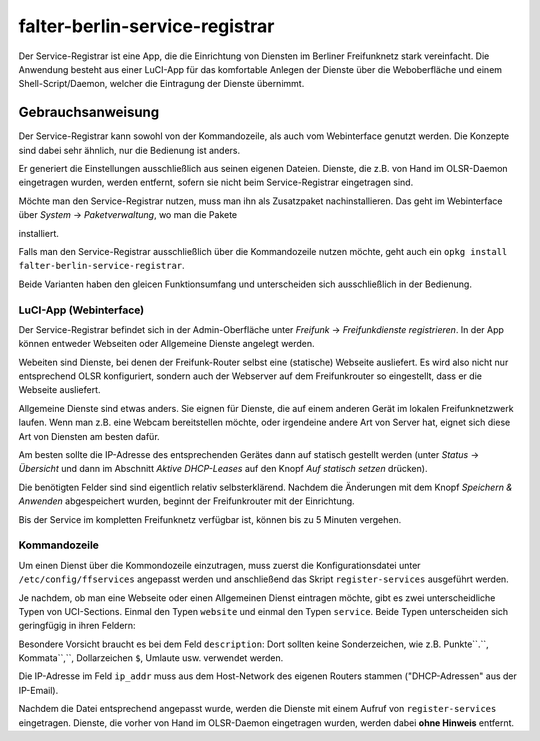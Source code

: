 falter-berlin-service-registrar
===============================

Der Service-Registrar ist eine App, die die Einrichtung von Diensten im Berliner Freifunknetz stark vereinfacht. Die Anwendung besteht aus einer LuCI-App für das komfortable Anlegen der Dienste über die Weboberfläche und einem Shell-Script/Daemon, welcher die Eintragung der Dienste übernimmt.

Gebrauchsanweisung
------------------

Der Service-Registrar kann sowohl von der Kommandozeile, als auch vom Webinterface genutzt werden. Die Konzepte sind dabei sehr ähnlich, nur die Bedienung ist anders.

Er generiert die Einstellungen ausschließlich aus seinen eigenen Dateien. Dienste, die z.B. von Hand im OLSR-Daemon eingetragen wurden, werden entfernt, sofern sie nicht beim Service-Registrar eingetragen sind.

Möchte man den Service-Registrar nutzen, muss man ihn als Zusatzpaket nachinstallieren. Das geht im Webinterface über *System* -> *Paketverwaltung*, wo man die Pakete

..
    falter-berlin-service-registrar
    luci-app-falter-service-registrar
    luci-i18n-falter-service-registrar-de

installiert.

Falls man den Service-Registrar ausschließlich über die Kommandozeile nutzen möchte, geht auch ein ``opkg install falter-berlin-service-registrar``.

Beide Varianten haben den gleicen Funktionsumfang und unterscheiden sich ausschließlich in der Bedienung.


LuCI-App (Webinterface)
^^^^^^^^^^^^^^^^^^^^^^^

Der Service-Registrar befindet sich in der Admin-Oberfläche unter *Freifunk* -> *Freifunkdienste registrieren*. In der App können entweder Webseiten oder Allgemeine Dienste angelegt werden.

Webeiten sind Dienste, bei denen der Freifunk-Router selbst eine (statische) Webseite ausliefert. Es wird also nicht nur entsprechend OLSR konfiguriert, sondern auch der Webserver auf dem Freifunkrouter so eingestellt, dass er die Webseite ausliefert.

Allgemeine Dienste sind etwas anders. Sie eignen für Dienste, die auf einem anderen Gerät im lokalen Freifunknetzwerk laufen. Wenn man z.B. eine Webcam bereitstellen möchte, oder irgendeine andere Art von Server hat, eignet sich diese Art von Diensten am besten dafür.

Am besten sollte die IP-Adresse des entsprechenden Gerätes dann auf statisch gestellt werden (unter *Status* -> *Übersicht* und dann im Abschnitt *Aktive DHCP-Leases* auf den Knopf *Auf statisch setzen* drücken).

Die benötigten Felder sind sind eigentlich relativ selbsterklärend. Nachdem die Änderungen mit dem Knopf *Speichern & Anwenden* abgespeichert wurden, beginnt der Freifunkrouter mit der Einrichtung.

Bis der Service im kompletten Freifunknetz verfügbar ist, können bis zu 5 Minuten vergehen.


Kommandozeile
^^^^^^^^^^^^^

Um einen Dienst über die Kommondozeile einzutragen, muss zuerst die Konfigurationsdatei unter ``/etc/config/ffservices`` angepasst werden und anschließend das Skript ``register-services`` ausgeführt werden.

Je nachdem, ob man eine Webseite oder einen Allgemeinen Dienst eintragen möchte, gibt es zwei unterscheidliche Typen von UCI-Sections. Einmal den Typen ``website`` und einmal den Typen ``service``. Beide Typen unterscheiden sich geringfügig in ihren Feldern:

..
    config website "testsite"
            option fqdn         "testsite.olsr"
            option description  "Webseite auf dem lokalen Router"
            option protocol     "tcp"
            option port         "81"
            option web_root     "/tmp/www/testsite"
            option disabled     0

..
    config service "extern"
            option fqdn         "extern.olsr"
            option description  "Ein Dienst der auf einem anderen Geraet lauft"
            option protocol     "udp"
            option port         "80"
            option ip_addr      "10.36.0.34"
            option disabled     0

Besondere Vorsicht braucht es bei dem Feld ``description``: Dort sollten keine Sonderzeichen, wie z.B. Punkte``.``, Kommata``,``, Dollarzeichen ``$``, Umlaute usw. verwendet werden.

Die IP-Adresse im Feld ``ip_addr`` muss aus dem Host-Network des eigenen Routers stammen ("DHCP-Adressen" aus der IP-Email).

Nachdem die Datei entsprechend angepasst wurde, werden die Dienste mit einem Aufruf von ``register-services`` eingetragen. Dienste, die vorher von Hand im OLSR-Daemon eingetragen wurden, werden dabei **ohne Hinweis** entfernt.
